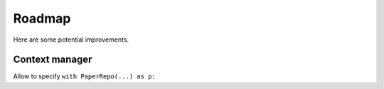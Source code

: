 =======
Roadmap
=======

Here are some potential improvements.

Context manager
---------------

Allow to specify ``with PaperRepo(...) as p:``
